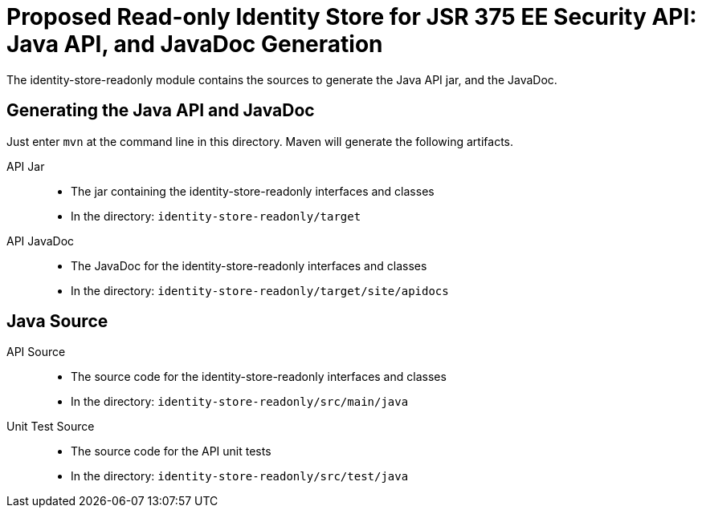 = Proposed Read-only Identity Store for JSR 375 EE Security API: Java API, and JavaDoc Generation

The identity-store-readonly module contains the sources to generate the Java API jar, and the JavaDoc.


== Generating the Java API and JavaDoc

Just enter `mvn` at the command line in this directory. Maven will generate the following artifacts.

API Jar::
* The jar containing the identity-store-readonly interfaces and classes
* In the directory: `identity-store-readonly/target`

API JavaDoc::
* The JavaDoc for the identity-store-readonly interfaces and classes
* In the directory: `identity-store-readonly/target/site/apidocs`

== Java Source

API Source::
* The source code for the identity-store-readonly interfaces and classes
* In the directory: `identity-store-readonly/src/main/java`

Unit Test Source::
* The source code for the API unit tests
* In the directory: `identity-store-readonly/src/test/java`

